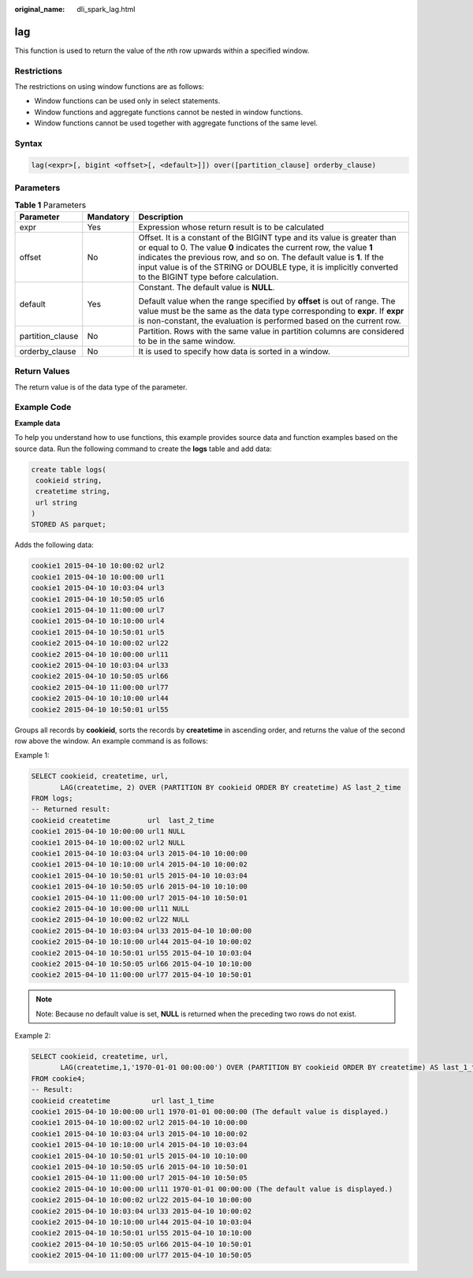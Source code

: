:original_name: dli_spark_lag.html

.. _dli_spark_lag:

lag
===

This function is used to return the value of the *n*\ th row upwards within a specified window.

Restrictions
------------

The restrictions on using window functions are as follows:

-  Window functions can be used only in select statements.
-  Window functions and aggregate functions cannot be nested in window functions.
-  Window functions cannot be used together with aggregate functions of the same level.

Syntax
------

.. code-block::

   lag(<expr>[, bigint <offset>[, <default>]]) over([partition_clause] orderby_clause)

Parameters
----------

.. table:: **Table 1** Parameters

   +-----------------------+-----------------------+----------------------------------------------------------------------------------------------------------------------------------------------------------------------------------------------------------------------------------------------------------------------------------------------------------------------------------------------+
   | Parameter             | Mandatory             | Description                                                                                                                                                                                                                                                                                                                                  |
   +=======================+=======================+==============================================================================================================================================================================================================================================================================================================================================+
   | expr                  | Yes                   | Expression whose return result is to be calculated                                                                                                                                                                                                                                                                                           |
   +-----------------------+-----------------------+----------------------------------------------------------------------------------------------------------------------------------------------------------------------------------------------------------------------------------------------------------------------------------------------------------------------------------------------+
   | offset                | No                    | Offset. It is a constant of the BIGINT type and its value is greater than or equal to 0. The value **0** indicates the current row, the value **1** indicates the previous row, and so on. The default value is **1**. If the input value is of the STRING or DOUBLE type, it is implicitly converted to the BIGINT type before calculation. |
   +-----------------------+-----------------------+----------------------------------------------------------------------------------------------------------------------------------------------------------------------------------------------------------------------------------------------------------------------------------------------------------------------------------------------+
   | default               | Yes                   | Constant. The default value is **NULL**.                                                                                                                                                                                                                                                                                                     |
   |                       |                       |                                                                                                                                                                                                                                                                                                                                              |
   |                       |                       | Default value when the range specified by **offset** is out of range. The value must be the same as the data type corresponding to **expr**. If **expr** is non-constant, the evaluation is performed based on the current row.                                                                                                              |
   +-----------------------+-----------------------+----------------------------------------------------------------------------------------------------------------------------------------------------------------------------------------------------------------------------------------------------------------------------------------------------------------------------------------------+
   | partition_clause      | No                    | Partition. Rows with the same value in partition columns are considered to be in the same window.                                                                                                                                                                                                                                            |
   +-----------------------+-----------------------+----------------------------------------------------------------------------------------------------------------------------------------------------------------------------------------------------------------------------------------------------------------------------------------------------------------------------------------------+
   | orderby_clause        | No                    | It is used to specify how data is sorted in a window.                                                                                                                                                                                                                                                                                        |
   +-----------------------+-----------------------+----------------------------------------------------------------------------------------------------------------------------------------------------------------------------------------------------------------------------------------------------------------------------------------------------------------------------------------------+

Return Values
-------------

The return value is of the data type of the parameter.

Example Code
------------

**Example data**

To help you understand how to use functions, this example provides source data and function examples based on the source data. Run the following command to create the **logs** table and add data:

.. code-block::

   create table logs(
    cookieid string,
    createtime string,
    url string
   )
   STORED AS parquet;

Adds the following data:

.. code-block::

   cookie1 2015-04-10 10:00:02 url2
   cookie1 2015-04-10 10:00:00 url1
   cookie1 2015-04-10 10:03:04 url3
   cookie1 2015-04-10 10:50:05 url6
   cookie1 2015-04-10 11:00:00 url7
   cookie1 2015-04-10 10:10:00 url4
   cookie1 2015-04-10 10:50:01 url5
   cookie2 2015-04-10 10:00:02 url22
   cookie2 2015-04-10 10:00:00 url11
   cookie2 2015-04-10 10:03:04 url33
   cookie2 2015-04-10 10:50:05 url66
   cookie2 2015-04-10 11:00:00 url77
   cookie2 2015-04-10 10:10:00 url44
   cookie2 2015-04-10 10:50:01 url55

Groups all records by **cookieid**, sorts the records by **createtime** in ascending order, and returns the value of the second row above the window. An example command is as follows:

Example 1:

.. code-block::

   SELECT cookieid, createtime, url,
          LAG(createtime, 2) OVER (PARTITION BY cookieid ORDER BY createtime) AS last_2_time
   FROM logs;
   -- Returned result:
   cookieid createtime         url  last_2_time
   cookie1 2015-04-10 10:00:00 url1 NULL
   cookie1 2015-04-10 10:00:02 url2 NULL
   cookie1 2015-04-10 10:03:04 url3 2015-04-10 10:00:00
   cookie1 2015-04-10 10:10:00 url4 2015-04-10 10:00:02
   cookie1 2015-04-10 10:50:01 url5 2015-04-10 10:03:04
   cookie1 2015-04-10 10:50:05 url6 2015-04-10 10:10:00
   cookie1 2015-04-10 11:00:00 url7 2015-04-10 10:50:01
   cookie2 2015-04-10 10:00:00 url11 NULL
   cookie2 2015-04-10 10:00:02 url22 NULL
   cookie2 2015-04-10 10:03:04 url33 2015-04-10 10:00:00
   cookie2 2015-04-10 10:10:00 url44 2015-04-10 10:00:02
   cookie2 2015-04-10 10:50:01 url55 2015-04-10 10:03:04
   cookie2 2015-04-10 10:50:05 url66 2015-04-10 10:10:00
   cookie2 2015-04-10 11:00:00 url77 2015-04-10 10:50:01

.. note::

   Note: Because no default value is set, **NULL** is returned when the preceding two rows do not exist.

Example 2:

.. code-block::

   SELECT cookieid, createtime, url,
          LAG(createtime,1,'1970-01-01 00:00:00') OVER (PARTITION BY cookieid ORDER BY createtime) AS last_1_time
   FROM cookie4;
   -- Result:
   cookieid createtime          url last_1_time
   cookie1 2015-04-10 10:00:00 url1 1970-01-01 00:00:00 (The default value is displayed.)
   cookie1 2015-04-10 10:00:02 url2 2015-04-10 10:00:00
   cookie1 2015-04-10 10:03:04 url3 2015-04-10 10:00:02
   cookie1 2015-04-10 10:10:00 url4 2015-04-10 10:03:04
   cookie1 2015-04-10 10:50:01 url5 2015-04-10 10:10:00
   cookie1 2015-04-10 10:50:05 url6 2015-04-10 10:50:01
   cookie1 2015-04-10 11:00:00 url7 2015-04-10 10:50:05
   cookie2 2015-04-10 10:00:00 url11 1970-01-01 00:00:00 (The default value is displayed.)
   cookie2 2015-04-10 10:00:02 url22 2015-04-10 10:00:00
   cookie2 2015-04-10 10:03:04 url33 2015-04-10 10:00:02
   cookie2 2015-04-10 10:10:00 url44 2015-04-10 10:03:04
   cookie2 2015-04-10 10:50:01 url55 2015-04-10 10:10:00
   cookie2 2015-04-10 10:50:05 url66 2015-04-10 10:50:01
   cookie2 2015-04-10 11:00:00 url77 2015-04-10 10:50:05
